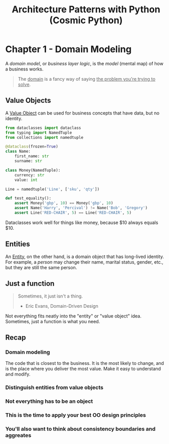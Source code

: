 :PROPERTIES:
:ID:       48be409d-b595-438e-ba94-c5dc2d853943
:END:
#+title: Architecture Patterns with Python (Cosmic Python)
#+filetags: :Books:Python:Programming Books:

* Chapter 1 - Domain Modeling
A /domain model/, or /business layer logic/, is the /model/ (mental map) of how a business works.

#+BEGIN_QUOTE
The _domain_ is a fancy way of saying _the problem you're trying to solve_.
#+END_QUOTE

** Value Objects
A [[id:044dd9f6-4661-4e0e-b2da-9ed596668a1e][Value Object]] can be used for business concepts that have data, but no identity.

#+BEGIN_SRC python
from dataclasses import dataclass
from typing import NamedTuple
from collections import namedtuple

@dataclass(frozen=True)
class Name:
    first_name: str
    surname: str

class Money(NamedTuple):
    currency: str
    value: int

Line = namedtuple('Line', ['sku', 'qty'])

def test_equality():
    assert Money('gbp', 10) == Money('gbp', 10)
    assert Name('Harry', 'Percival') != Name('Bob', 'Gregory')
    assert Line('RED-CHAIR', 5) == Line('RED-CHAIR', 5)
#+END_SRC

Dataclasses work well for things like money, because $10 always equals $10.

** Entities
An _Entity_, on the other hand, is a domain object that has long-lived identity. For example, a /person/ may change their name, marital status, gender, etc., but they are still the same person.

** Just a function
#+BEGIN_QUOTE
Sometimes, it just isn't a thing.
- Eric Evans, Domain-Driven Design
#+END_QUOTE

Not everything fits neatly into the "entity" or "value object" idea. Sometimes, just a function is what you need.

** Recap
*** Domain modeling
The code that is closest to the business. It is the most likely to change, and is the place where you deliver the most value. Make it easy to understand and modify.
*** Distinguish entities from value objects
*** Not everything has to be an object
*** This is the time to apply your best OO design principles
*** You'll also want to think about consistency boundaries and aggreates
